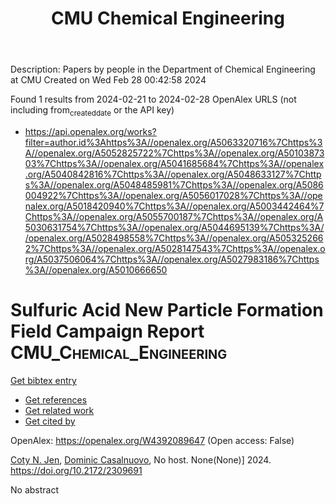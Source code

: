 #+TITLE: CMU Chemical Engineering
Description: Papers by people in the Department of Chemical Engineering at CMU
Created on Wed Feb 28 00:42:58 2024

Found 1 results from 2024-02-21 to 2024-02-28
OpenAlex URLS (not including from_created_date or the API key)
- [[https://api.openalex.org/works?filter=author.id%3Ahttps%3A//openalex.org/A5063320716%7Chttps%3A//openalex.org/A5052825722%7Chttps%3A//openalex.org/A5010387303%7Chttps%3A//openalex.org/A5041685684%7Chttps%3A//openalex.org/A5040842816%7Chttps%3A//openalex.org/A5048633127%7Chttps%3A//openalex.org/A5048485981%7Chttps%3A//openalex.org/A5086004922%7Chttps%3A//openalex.org/A5056017028%7Chttps%3A//openalex.org/A5018420940%7Chttps%3A//openalex.org/A5003442464%7Chttps%3A//openalex.org/A5055700187%7Chttps%3A//openalex.org/A5030631754%7Chttps%3A//openalex.org/A5044695139%7Chttps%3A//openalex.org/A5028498558%7Chttps%3A//openalex.org/A5053252662%7Chttps%3A//openalex.org/A5028147543%7Chttps%3A//openalex.org/A5037506064%7Chttps%3A//openalex.org/A5027983186%7Chttps%3A//openalex.org/A5010666650]]

* Sulfuric Acid New Particle Formation Field Campaign Report  :CMU_Chemical_Engineering:
:PROPERTIES:
:UUID: https://openalex.org/W4392089647
:TOPICS: Sulfur Compounds Removal Technologies, Nanobubbles in Water Treatment, Desulfurization Technologies for Fuels
:PUBLICATION_DATE: 2024-02-01
:END:    
    
[[elisp:(doi-add-bibtex-entry "https://doi.org/10.2172/2309691")][Get bibtex entry]] 

- [[elisp:(progn (xref--push-markers (current-buffer) (point)) (oa--referenced-works "https://openalex.org/W4392089647"))][Get references]]
- [[elisp:(progn (xref--push-markers (current-buffer) (point)) (oa--related-works "https://openalex.org/W4392089647"))][Get related work]]
- [[elisp:(progn (xref--push-markers (current-buffer) (point)) (oa--cited-by-works "https://openalex.org/W4392089647"))][Get cited by]]

OpenAlex: https://openalex.org/W4392089647 (Open access: False)
    
[[https://openalex.org/A5055700187][Coty N. Jen]], [[https://openalex.org/A5023137807][Dominic Casalnuovo]], No host. None(None)] 2024. https://doi.org/10.2172/2309691 
     
No abstract    

    
